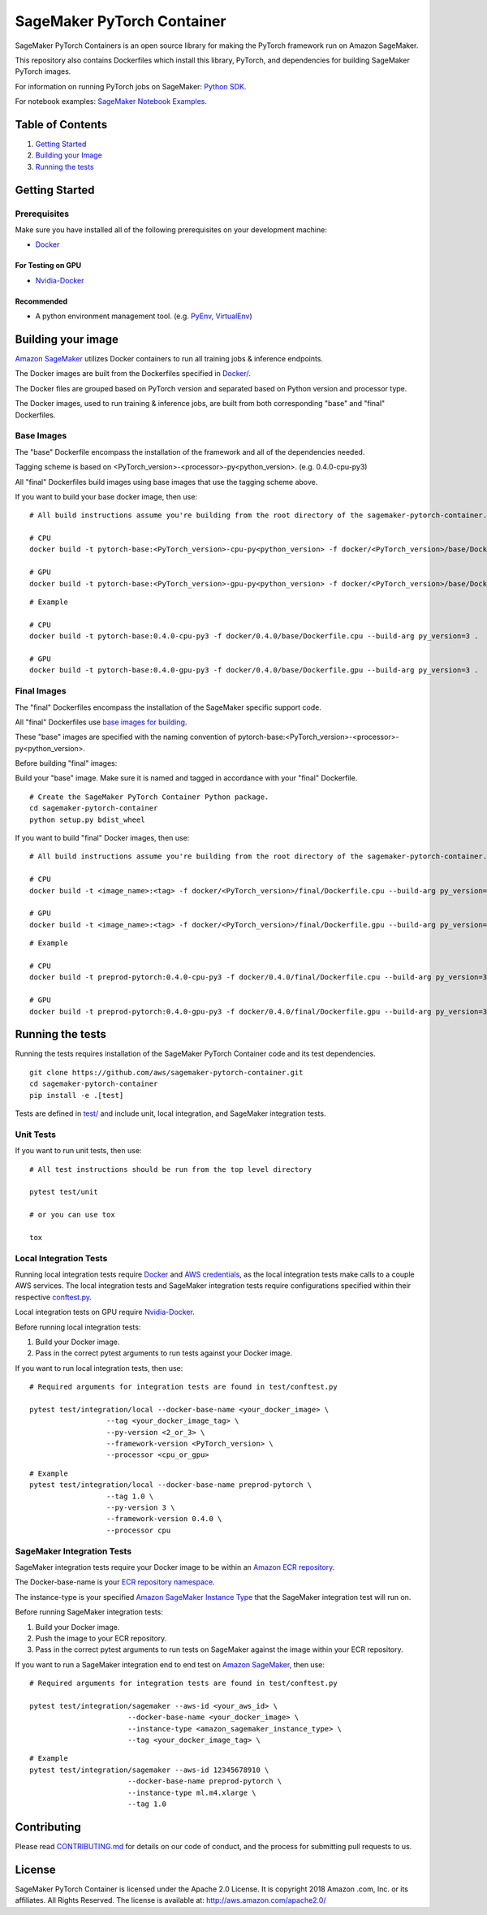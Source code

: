 
===========================
SageMaker PyTorch Container
===========================

SageMaker PyTorch Containers is an open source library for making the
PyTorch framework run on Amazon SageMaker.

This repository also contains Dockerfiles which install this library, PyTorch, and dependencies
for building SageMaker PyTorch images.

For information on running PyTorch jobs on SageMaker: `Python
SDK <https://github.com/aws/sagemaker-python-sdk/tree/master/src/sagemaker/pytorch>`__.

For notebook examples: `SageMaker Notebook
Examples <https://github.com/awslabs/amazon-sagemaker-examples>`__.

Table of Contents
-----------------

#. `Getting Started <#getting-started>`__
#. `Building your Image <#building-your-image>`__
#. `Running the tests <#running-the-tests>`__

Getting Started
---------------

Prerequisites
~~~~~~~~~~~~~

Make sure you have installed all of the following prerequisites on your
development machine:

- `Docker <https://www.docker.com/>`__

For Testing on GPU
^^^^^^^^^^^^^^^^^^

-  `Nvidia-Docker <https://github.com/NVIDIA/nvidia-docker>`__

Recommended
^^^^^^^^^^^

-  A python environment management tool. (e.g.
   `PyEnv <https://github.com/pyenv/pyenv>`__,
   `VirtualEnv <https://virtualenv.pypa.io/en/stable/>`__)

Building your image
-------------------

`Amazon SageMaker <https://aws.amazon.com/documentation/sagemaker/>`__
utilizes Docker containers to run all training jobs & inference endpoints.

The Docker images are built from the Dockerfiles specified in
`Docker/ <https://github.com/aws/sagemaker-pytorch-container/tree/master/docker>`__.

The Docker files are grouped based on PyTorch version and separated
based on Python version and processor type.

The Docker images, used to run training & inference jobs, are built from
both corresponding "base" and "final" Dockerfiles.

Base Images
~~~~~~~~~~~

The "base" Dockerfile encompass the installation of the framework and all of the dependencies
needed.

Tagging scheme is based on <PyTorch_version>-<processor>-py<python_version>. (e.g. 0.4.0-cpu-py3)

All "final" Dockerfiles build images using base images that use the tagging scheme
above.

If you want to build your base docker image, then use:

::

    # All build instructions assume you're building from the root directory of the sagemaker-pytorch-container.

    # CPU
    docker build -t pytorch-base:<PyTorch_version>-cpu-py<python_version> -f docker/<PyTorch_version>/base/Dockerfile.cpu --build-arg py_version=<python_version> .

    # GPU
    docker build -t pytorch-base:<PyTorch_version>-gpu-py<python_version> -f docker/<PyTorch_version>/base/Dockerfile.gpu --build-arg py_version=<python_version> .

::

    # Example

    # CPU
    docker build -t pytorch-base:0.4.0-cpu-py3 -f docker/0.4.0/base/Dockerfile.cpu --build-arg py_version=3 .

    # GPU
    docker build -t pytorch-base:0.4.0-gpu-py3 -f docker/0.4.0/base/Dockerfile.gpu --build-arg py_version=3 .

Final Images
~~~~~~~~~~~~

The "final" Dockerfiles encompass the installation of the SageMaker specific support code.

All "final" Dockerfiles use `base images for building <https://github.com/aws/sagemaker-pytorch-container/blob/refactor-notebooks/docker/0.4.0/final/Dockerfile.cpu#L2>`__.

These "base" images are specified with the naming convention of
pytorch-base:<PyTorch_version>-<processor>-py<python_version>.

Before building "final" images:

Build your "base" image. Make sure it is named and tagged in accordance with your "final"
Dockerfile.


::

    # Create the SageMaker PyTorch Container Python package.
    cd sagemaker-pytorch-container
    python setup.py bdist_wheel

If you want to build "final" Docker images, then use:

::

    # All build instructions assume you're building from the root directory of the sagemaker-pytorch-container.

    # CPU
    docker build -t <image_name>:<tag> -f docker/<PyTorch_version>/final/Dockerfile.cpu --build-arg py_version=<python_version> .

    # GPU
    docker build -t <image_name>:<tag> -f docker/<PyTorch_version>/final/Dockerfile.gpu --build-arg py_version=<python_version> .

::

    # Example

    # CPU
    docker build -t preprod-pytorch:0.4.0-cpu-py3 -f docker/0.4.0/final/Dockerfile.cpu --build-arg py_version=3 .

    # GPU
    docker build -t preprod-pytorch:0.4.0-gpu-py3 -f docker/0.4.0/final/Dockerfile.gpu --build-arg py_version=3 .


Running the tests
-----------------

Running the tests requires installation of the SageMaker PyTorch Container code and its test
dependencies.

::

    git clone https://github.com/aws/sagemaker-pytorch-container.git
    cd sagemaker-pytorch-container
    pip install -e .[test]

Tests are defined in
`test/ <https://github.com/aws/sagemaker-pytorch-container/tree/master/test>`__
and include unit, local integration, and SageMaker integration tests.

Unit Tests
~~~~~~~~~~

If you want to run unit tests, then use:

::

    # All test instructions should be run from the top level directory

    pytest test/unit

    # or you can use tox

    tox


Local Integration Tests
~~~~~~~~~~~~~~~~~~~~~~~

Running local integration tests require `Docker <https://www.docker.com/>`__ and `AWS
credentials <https://docs.aws.amazon.com/sdk-for-java/v1/developer-guide/setup-credentials.html>`__,
as the local integration tests make calls to a couple AWS services. The local integration tests and
SageMaker integration tests require configurations specified within their respective
`conftest.py <https://github.com/aws/sagemaker-pytorch-container/blob/master/test/conftest.py>`__.

Local integration tests on GPU require `Nvidia-Docker <https://github.com/NVIDIA/nvidia-docker>`__.

Before running local integration tests:

#. Build your Docker image.
#. Pass in the correct pytest arguments to run tests against your Docker image.

If you want to run local integration tests, then use:

::

    # Required arguments for integration tests are found in test/conftest.py

    pytest test/integration/local --docker-base-name <your_docker_image> \
                      --tag <your_docker_image_tag> \
                      --py-version <2_or_3> \
                      --framework-version <PyTorch_version> \
                      --processor <cpu_or_gpu>

::

    # Example
    pytest test/integration/local --docker-base-name preprod-pytorch \
                      --tag 1.0 \
                      --py-version 3 \
                      --framework-version 0.4.0 \
                      --processor cpu

SageMaker Integration Tests
~~~~~~~~~~~~~~~~~~~~~~~~~~~

SageMaker integration tests require your Docker image to be within an `Amazon ECR repository <https://docs
.aws.amazon.com/AmazonECS/latest/developerguide/ECS_Console_Repositories.html>`__.

The Docker-base-name is your `ECR repository namespace <https://docs.aws.amazon
.com/AmazonECR/latest/userguide/Repositories.html>`__.

The instance-type is your specified `Amazon SageMaker Instance Type
<https://aws.amazon.com/sagemaker/pricing/instance-types/>`__ that the SageMaker integration test will run on.

Before running SageMaker integration tests:

#. Build your Docker image.
#. Push the image to your ECR repository.
#. Pass in the correct pytest arguments to run tests on SageMaker against the image within your ECR repository.

If you want to run a SageMaker integration end to end test on `Amazon
SageMaker <https://aws.amazon.com/sagemaker/>`__, then use:

::

    # Required arguments for integration tests are found in test/conftest.py

    pytest test/integration/sagemaker --aws-id <your_aws_id> \
                           --docker-base-name <your_docker_image> \
                           --instance-type <amazon_sagemaker_instance_type> \
                           --tag <your_docker_image_tag> \

::

    # Example
    pytest test/integration/sagemaker --aws-id 12345678910 \
                           --docker-base-name preprod-pytorch \
                           --instance-type ml.m4.xlarge \
                           --tag 1.0

Contributing
------------

Please read
`CONTRIBUTING.md <https://github.com/aws/sagemaker-pytorch-container/blob/master/CONTRIBUTING.md>`__
for details on our code of conduct, and the process for submitting pull
requests to us.

License
-------

SageMaker PyTorch Container is licensed under the Apache 2.0 License. It is copyright 2018 Amazon
.com, Inc. or its affiliates. All Rights Reserved. The license is available at:
http://aws.amazon.com/apache2.0/